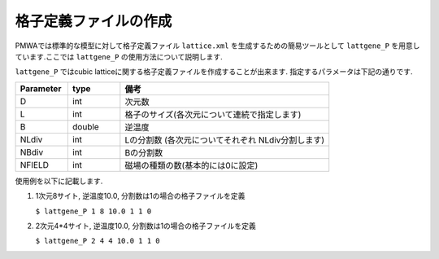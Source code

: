 .. -*- coding: utf-8 -*-
.. highlight:: none

格子定義ファイルの作成
==============================

PMWAでは標準的な模型に対して格子定義ファイル ``lattice.xml`` を生成するための簡易ツールとして
``lattgene_P`` を用意しています.ここでは ``lattgene_P`` の使用方法について説明します.

``lattgene_P`` ではcubic latticeに関する格子定義ファイルを作成することが出来ます.
指定するパラメータは下記の通りです.

.. csv-table::
     :header-rows: 1
     :widths: 1,1,4

     Parameter, type, 備考
     D, int, 次元数
     L, int, 格子のサイズ(各次元について連続で指定します)
     B, double, 逆温度
     NLdiv, int, Lの分割数 (各次元についてそれぞれ NLdiv分割します)
     NBdiv, int, Bの分割数
     NFIELD, int, 磁場の種類の数(基本的には0に設定)


使用例を以下に記載します.

1. 1次元8サイト, 逆温度10.0, 分割数は1の場合の格子ファイルを定義

   ``$ lattgene_P 1 8 10.0 1 1 0``

2. 2次元4*4サイト, 逆温度10.0, 分割数は1の場合の格子ファイルを定義

   ``$ lattgene_P 2 4 4 10.0 1 1 0``

